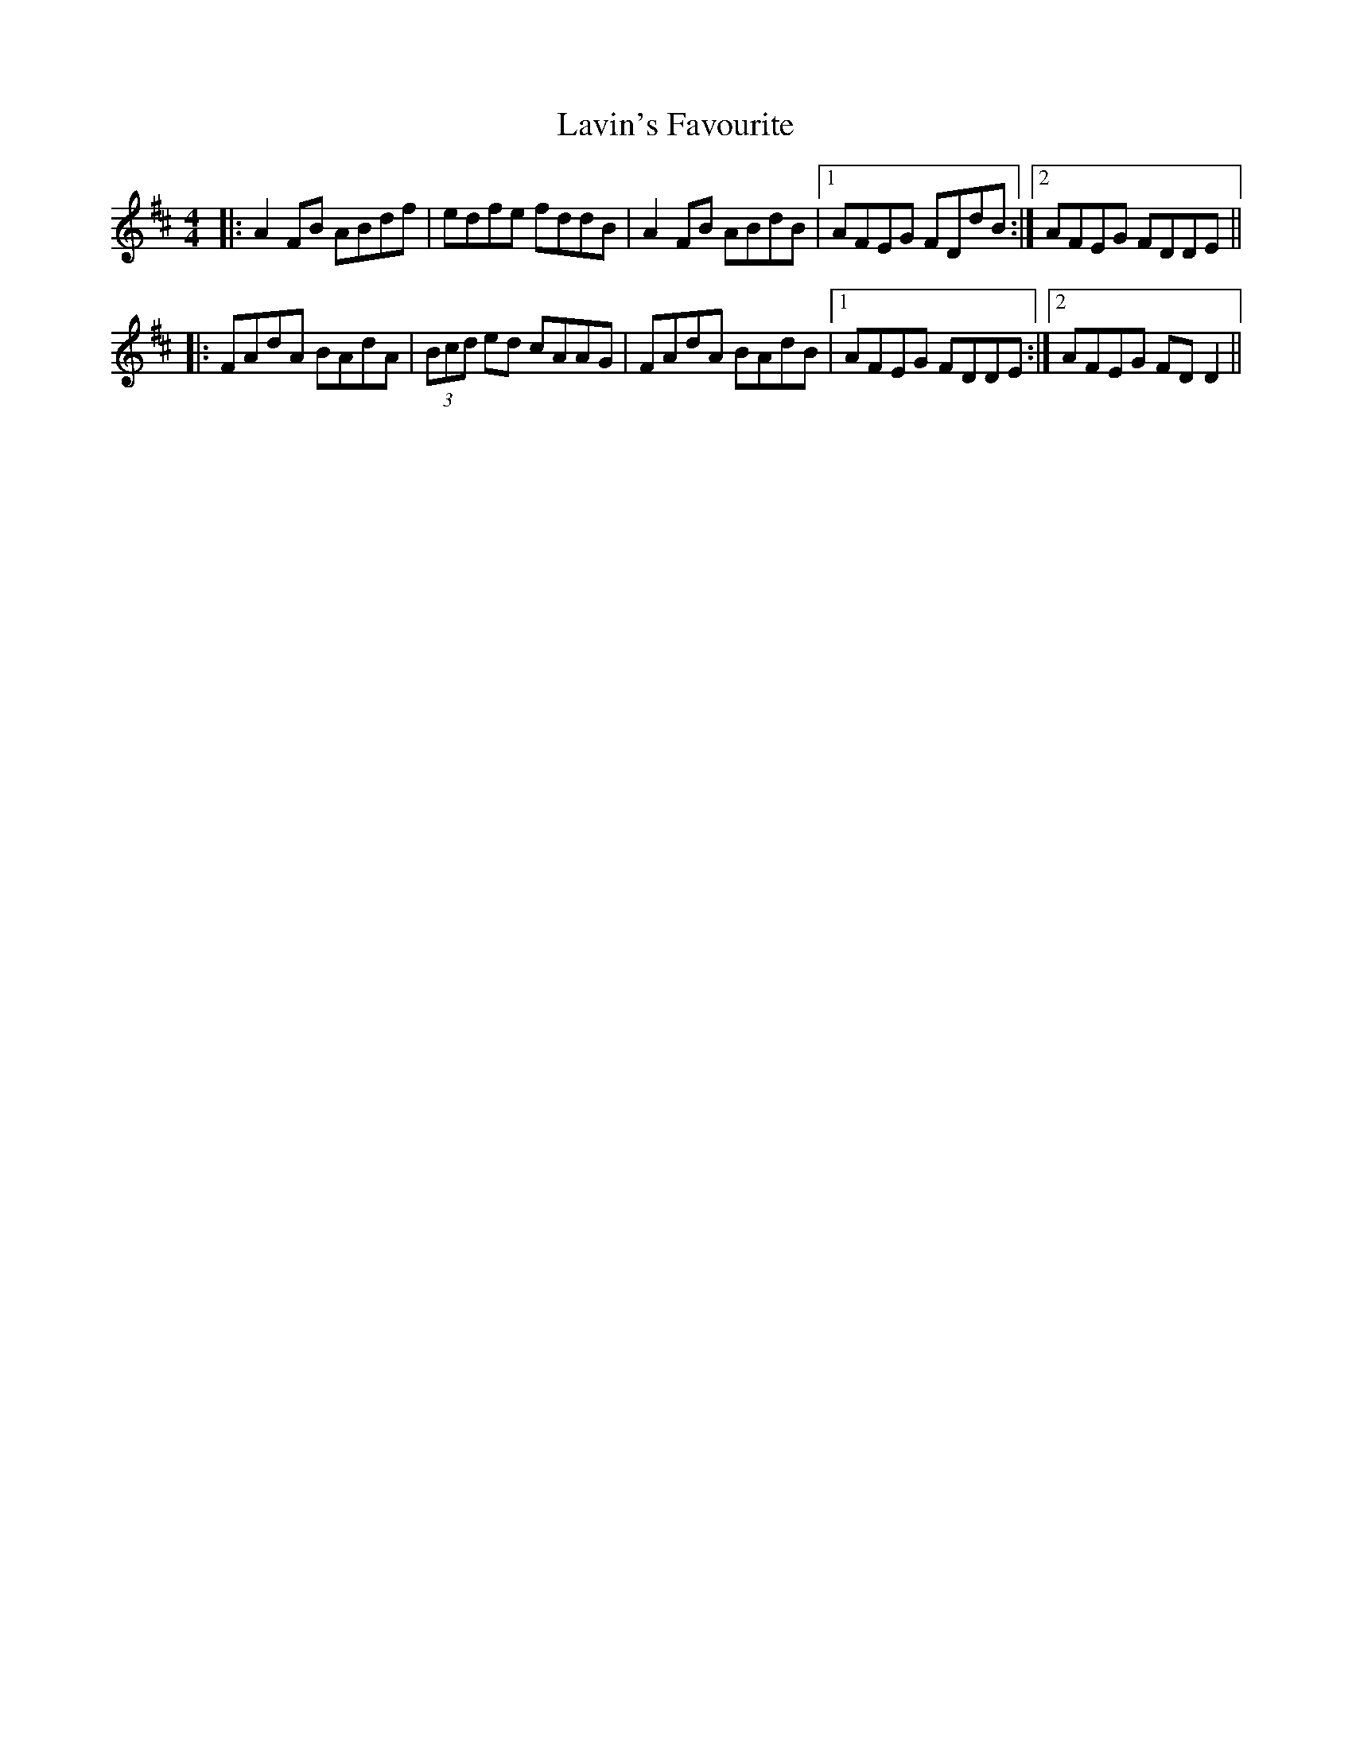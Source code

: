 X: 23129
T: Lavin's Favourite
R: reel
M: 4/4
K: Dmajor
|:A2 FB ABdf|edfe fddB|A2 FB ABdB|1 AFEG FDdB:|2 AFEG FDDE||
|:FAdA BAdA|(3Bcd ed cAAG|FAdA BAdB|1 AFEG FDDE:|2 AFEG FDD2||

